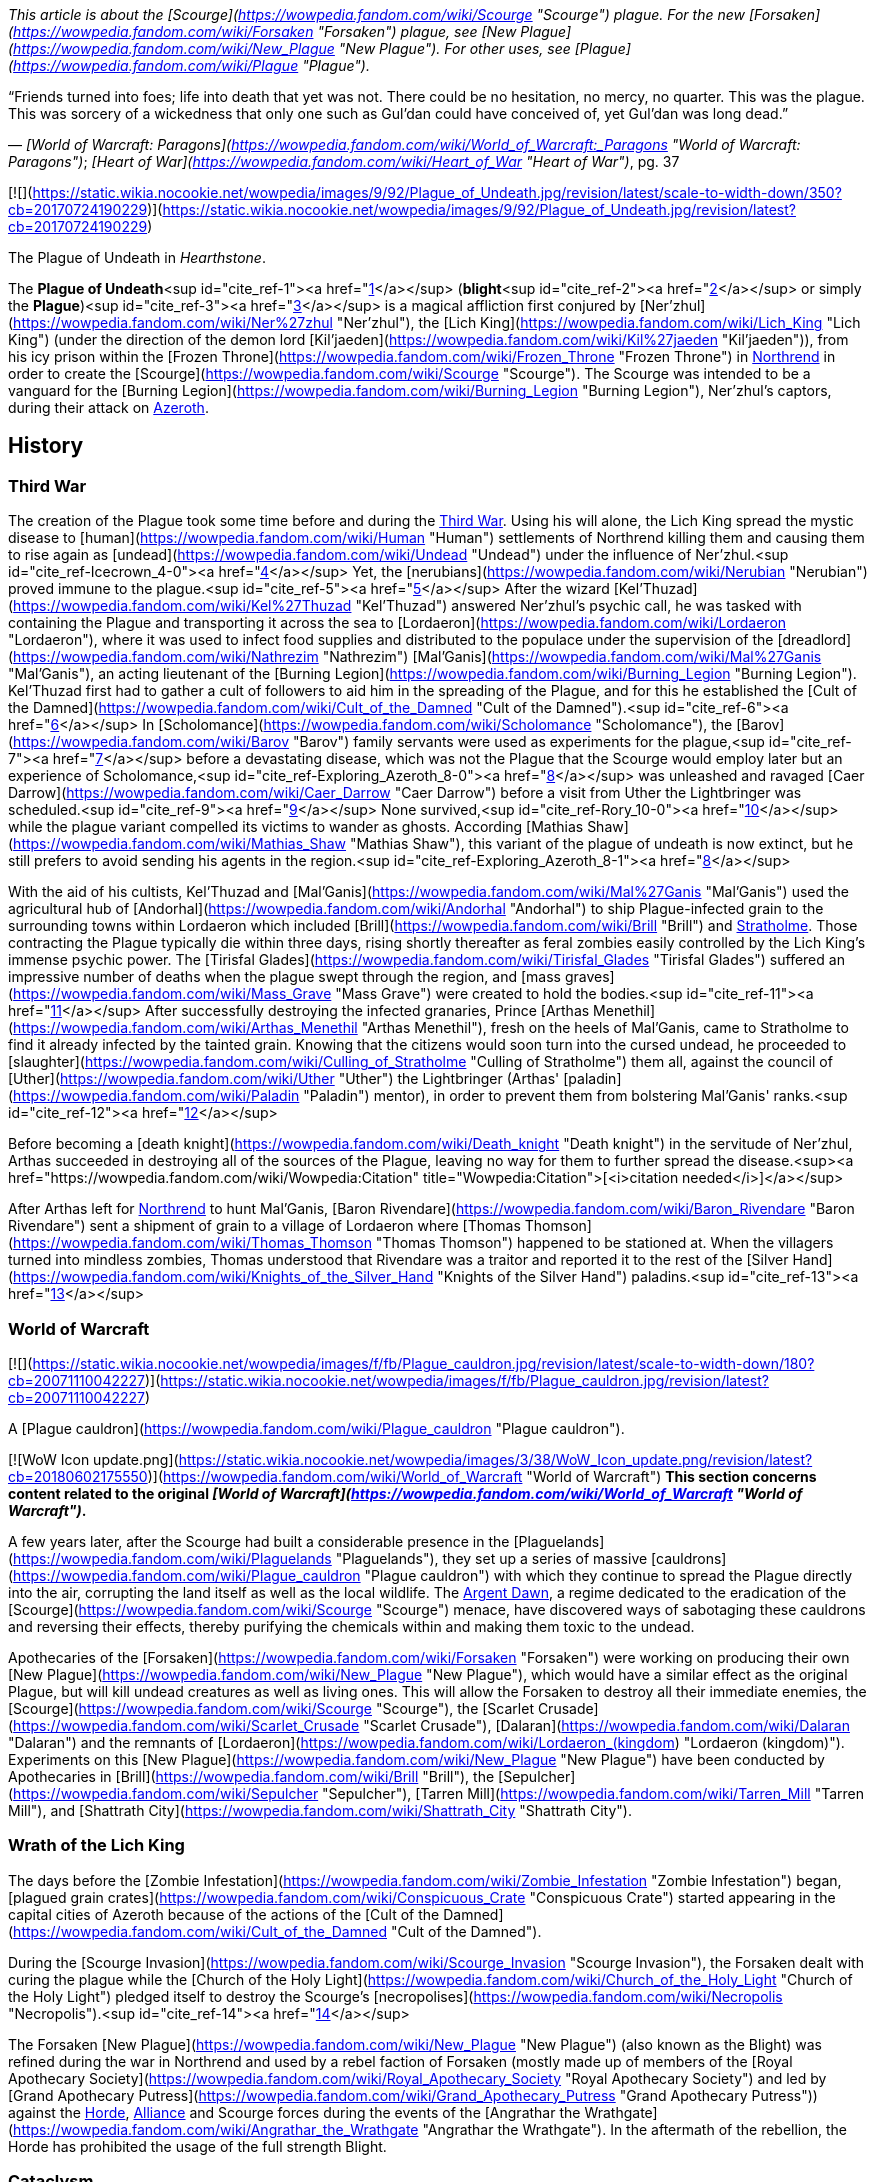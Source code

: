 _This article is about the [Scourge](https://wowpedia.fandom.com/wiki/Scourge "Scourge") plague. For the new [Forsaken](https://wowpedia.fandom.com/wiki/Forsaken "Forsaken") plague, see [New Plague](https://wowpedia.fandom.com/wiki/New_Plague "New Plague"). For other uses, see [Plague](https://wowpedia.fandom.com/wiki/Plague "Plague")._

“Friends turned into foes; life into death that yet was not. There could be no hesitation, no mercy, no quarter. This was the plague. This was sorcery of a wickedness that only one such as Gul'dan could have conceived of, yet Gul'dan was long dead.”

— _[World of Warcraft: Paragons](https://wowpedia.fandom.com/wiki/World_of_Warcraft:_Paragons "World of Warcraft: Paragons")_; _[Heart of War](https://wowpedia.fandom.com/wiki/Heart_of_War "Heart of War")_, pg. 37

[![](https://static.wikia.nocookie.net/wowpedia/images/9/92/Plague_of_Undeath.jpg/revision/latest/scale-to-width-down/350?cb=20170724190229)](https://static.wikia.nocookie.net/wowpedia/images/9/92/Plague_of_Undeath.jpg/revision/latest?cb=20170724190229)

The Plague of Undeath in _Hearthstone_.

The **Plague of Undeath**<sup id="cite_ref-1"><a href="https://wowpedia.fandom.com/wiki/Plague_of_Undeath#cite_note-1">[1]</a></sup> (**blight**<sup id="cite_ref-2"><a href="https://wowpedia.fandom.com/wiki/Plague_of_Undeath#cite_note-2">[2]</a></sup> or simply the **Plague**)<sup id="cite_ref-3"><a href="https://wowpedia.fandom.com/wiki/Plague_of_Undeath#cite_note-3">[3]</a></sup> is a magical affliction first conjured by [Ner'zhul](https://wowpedia.fandom.com/wiki/Ner%27zhul "Ner'zhul"), the [Lich King](https://wowpedia.fandom.com/wiki/Lich_King "Lich King") (under the direction of the demon lord [Kil'jaeden](https://wowpedia.fandom.com/wiki/Kil%27jaeden "Kil'jaeden")), from his icy prison within the [Frozen Throne](https://wowpedia.fandom.com/wiki/Frozen_Throne "Frozen Throne") in xref:Northrend.adoc[Northrend] in order to create the [Scourge](https://wowpedia.fandom.com/wiki/Scourge "Scourge"). The Scourge was intended to be a vanguard for the [Burning Legion](https://wowpedia.fandom.com/wiki/Burning_Legion "Burning Legion"), Ner'zhul's captors, during their attack on xref:Azeroth.adoc[Azeroth].

## History

### Third War

The creation of the Plague took some time before and during the xref:ThirdWar.adoc[Third War]. Using his will alone, the Lich King spread the mystic disease to [human](https://wowpedia.fandom.com/wiki/Human "Human") settlements of Northrend killing them and causing them to rise again as [undead](https://wowpedia.fandom.com/wiki/Undead "Undead") under the influence of Ner'zhul.<sup id="cite_ref-Icecrown_4-0"><a href="https://wowpedia.fandom.com/wiki/Plague_of_Undeath#cite_note-Icecrown-4">[4]</a></sup> Yet, the [nerubians](https://wowpedia.fandom.com/wiki/Nerubian "Nerubian") proved immune to the plague.<sup id="cite_ref-5"><a href="https://wowpedia.fandom.com/wiki/Plague_of_Undeath#cite_note-5">[5]</a></sup> After the wizard [Kel'Thuzad](https://wowpedia.fandom.com/wiki/Kel%27Thuzad "Kel'Thuzad") answered Ner'zhul's psychic call, he was tasked with containing the Plague and transporting it across the sea to [Lordaeron](https://wowpedia.fandom.com/wiki/Lordaeron "Lordaeron"), where it was used to infect food supplies and distributed to the populace under the supervision of the [dreadlord](https://wowpedia.fandom.com/wiki/Nathrezim "Nathrezim") [Mal'Ganis](https://wowpedia.fandom.com/wiki/Mal%27Ganis "Mal'Ganis"), an acting lieutenant of the [Burning Legion](https://wowpedia.fandom.com/wiki/Burning_Legion "Burning Legion"). Kel'Thuzad first had to gather a cult of followers to aid him in the spreading of the Plague, and for this he established the [Cult of the Damned](https://wowpedia.fandom.com/wiki/Cult_of_the_Damned "Cult of the Damned").<sup id="cite_ref-6"><a href="https://wowpedia.fandom.com/wiki/Plague_of_Undeath#cite_note-6">[6]</a></sup> In [Scholomance](https://wowpedia.fandom.com/wiki/Scholomance "Scholomance"), the [Barov](https://wowpedia.fandom.com/wiki/Barov "Barov") family servants were used as experiments for the plague,<sup id="cite_ref-7"><a href="https://wowpedia.fandom.com/wiki/Plague_of_Undeath#cite_note-7">[7]</a></sup> before a devastating disease, which was not the Plague that the Scourge would employ later but an experience of Scholomance,<sup id="cite_ref-Exploring_Azeroth_8-0"><a href="https://wowpedia.fandom.com/wiki/Plague_of_Undeath#cite_note-Exploring_Azeroth-8">[8]</a></sup> was unleashed and ravaged [Caer Darrow](https://wowpedia.fandom.com/wiki/Caer_Darrow "Caer Darrow") before a visit from Uther the Lightbringer was scheduled.<sup id="cite_ref-9"><a href="https://wowpedia.fandom.com/wiki/Plague_of_Undeath#cite_note-9">[9]</a></sup> None survived,<sup id="cite_ref-Rory_10-0"><a href="https://wowpedia.fandom.com/wiki/Plague_of_Undeath#cite_note-Rory-10">[10]</a></sup> while the plague variant compelled its victims to wander as ghosts. According [Mathias Shaw](https://wowpedia.fandom.com/wiki/Mathias_Shaw "Mathias Shaw"), this variant of the plague of undeath is now extinct, but he still prefers to avoid sending his agents in the region.<sup id="cite_ref-Exploring_Azeroth_8-1"><a href="https://wowpedia.fandom.com/wiki/Plague_of_Undeath#cite_note-Exploring_Azeroth-8">[8]</a></sup>

With the aid of his cultists, Kel'Thuzad and [Mal'Ganis](https://wowpedia.fandom.com/wiki/Mal%27Ganis "Mal'Ganis") used the agricultural hub of [Andorhal](https://wowpedia.fandom.com/wiki/Andorhal "Andorhal") to ship Plague-infected grain to the surrounding towns within Lordaeron which included [Brill](https://wowpedia.fandom.com/wiki/Brill "Brill") and xref:Stratholme.adoc[Stratholme]. Those contracting the Plague typically die within three days, rising shortly thereafter as feral zombies easily controlled by the Lich King's immense psychic power. The [Tirisfal Glades](https://wowpedia.fandom.com/wiki/Tirisfal_Glades "Tirisfal Glades") suffered an impressive number of deaths when the plague swept through the region, and [mass graves](https://wowpedia.fandom.com/wiki/Mass_Grave "Mass Grave") were created to hold the bodies.<sup id="cite_ref-11"><a href="https://wowpedia.fandom.com/wiki/Plague_of_Undeath#cite_note-11">[11]</a></sup> After successfully destroying the infected granaries, Prince [Arthas Menethil](https://wowpedia.fandom.com/wiki/Arthas_Menethil "Arthas Menethil"), fresh on the heels of Mal'Ganis, came to Stratholme to find it already infected by the tainted grain. Knowing that the citizens would soon turn into the cursed undead, he proceeded to [slaughter](https://wowpedia.fandom.com/wiki/Culling_of_Stratholme "Culling of Stratholme") them all, against the council of [Uther](https://wowpedia.fandom.com/wiki/Uther "Uther") the Lightbringer (Arthas' [paladin](https://wowpedia.fandom.com/wiki/Paladin "Paladin") mentor), in order to prevent them from bolstering Mal'Ganis' ranks.<sup id="cite_ref-12"><a href="https://wowpedia.fandom.com/wiki/Plague_of_Undeath#cite_note-12">[12]</a></sup>

Before becoming a [death knight](https://wowpedia.fandom.com/wiki/Death_knight "Death knight") in the servitude of Ner'zhul, Arthas succeeded in destroying all of the sources of the Plague, leaving no way for them to further spread the disease.<sup><a href="https://wowpedia.fandom.com/wiki/Wowpedia:Citation" title="Wowpedia:Citation">[<i>citation needed</i>]</a></sup> 

After Arthas left for xref:Northrend.adoc[Northrend] to hunt Mal'Ganis, [Baron Rivendare](https://wowpedia.fandom.com/wiki/Baron_Rivendare "Baron Rivendare") sent a shipment of grain to a village of Lordaeron where [Thomas Thomson](https://wowpedia.fandom.com/wiki/Thomas_Thomson "Thomas Thomson") happened to be stationed at. When the villagers turned into mindless zombies, Thomas understood that Rivendare was a traitor and reported it to the rest of the [Silver Hand](https://wowpedia.fandom.com/wiki/Knights_of_the_Silver_Hand "Knights of the Silver Hand") paladins.<sup id="cite_ref-13"><a href="https://wowpedia.fandom.com/wiki/Plague_of_Undeath#cite_note-13">[13]</a></sup>

### World of Warcraft

[![](https://static.wikia.nocookie.net/wowpedia/images/f/fb/Plague_cauldron.jpg/revision/latest/scale-to-width-down/180?cb=20071110042227)](https://static.wikia.nocookie.net/wowpedia/images/f/fb/Plague_cauldron.jpg/revision/latest?cb=20071110042227)

A [Plague cauldron](https://wowpedia.fandom.com/wiki/Plague_cauldron "Plague cauldron").

[![WoW Icon update.png](https://static.wikia.nocookie.net/wowpedia/images/3/38/WoW_Icon_update.png/revision/latest?cb=20180602175550)](https://wowpedia.fandom.com/wiki/World_of_Warcraft "World of Warcraft") **This section concerns content related to the original _[World of Warcraft](https://wowpedia.fandom.com/wiki/World_of_Warcraft "World of Warcraft")_.**

A few years later, after the Scourge had built a considerable presence in the [Plaguelands](https://wowpedia.fandom.com/wiki/Plaguelands "Plaguelands"), they set up a series of massive [cauldrons](https://wowpedia.fandom.com/wiki/Plague_cauldron "Plague cauldron") with which they continue to spread the Plague directly into the air, corrupting the land itself as well as the local wildlife. The xref:ArgentDawn.adoc[Argent Dawn], a regime dedicated to the eradication of the [Scourge](https://wowpedia.fandom.com/wiki/Scourge "Scourge") menace, have discovered ways of sabotaging these cauldrons and reversing their effects, thereby purifying the chemicals within and making them toxic to the undead.

Apothecaries of the [Forsaken](https://wowpedia.fandom.com/wiki/Forsaken "Forsaken") were working on producing their own [New Plague](https://wowpedia.fandom.com/wiki/New_Plague "New Plague"), which would have a similar effect as the original Plague, but will kill undead creatures as well as living ones. This will allow the Forsaken to destroy all their immediate enemies, the [Scourge](https://wowpedia.fandom.com/wiki/Scourge "Scourge"), the [Scarlet Crusade](https://wowpedia.fandom.com/wiki/Scarlet_Crusade "Scarlet Crusade"), [Dalaran](https://wowpedia.fandom.com/wiki/Dalaran "Dalaran") and the remnants of [Lordaeron](https://wowpedia.fandom.com/wiki/Lordaeron_(kingdom) "Lordaeron (kingdom)"). Experiments on this [New Plague](https://wowpedia.fandom.com/wiki/New_Plague "New Plague") have been conducted by Apothecaries in [Brill](https://wowpedia.fandom.com/wiki/Brill "Brill"), the [Sepulcher](https://wowpedia.fandom.com/wiki/Sepulcher "Sepulcher"), [Tarren Mill](https://wowpedia.fandom.com/wiki/Tarren_Mill "Tarren Mill"), and [Shattrath City](https://wowpedia.fandom.com/wiki/Shattrath_City "Shattrath City").

### Wrath of the Lich King

The days before the [Zombie Infestation](https://wowpedia.fandom.com/wiki/Zombie_Infestation "Zombie Infestation") began, [plagued grain crates](https://wowpedia.fandom.com/wiki/Conspicuous_Crate "Conspicuous Crate") started appearing in the capital cities of Azeroth because of the actions of the [Cult of the Damned](https://wowpedia.fandom.com/wiki/Cult_of_the_Damned "Cult of the Damned").

During the [Scourge Invasion](https://wowpedia.fandom.com/wiki/Scourge_Invasion "Scourge Invasion"), the Forsaken dealt with curing the plague while the [Church of the Holy Light](https://wowpedia.fandom.com/wiki/Church_of_the_Holy_Light "Church of the Holy Light") pledged itself to destroy the Scourge's [necropolises](https://wowpedia.fandom.com/wiki/Necropolis "Necropolis").<sup id="cite_ref-14"><a href="https://wowpedia.fandom.com/wiki/Plague_of_Undeath#cite_note-14">[14]</a></sup>

The Forsaken [New Plague](https://wowpedia.fandom.com/wiki/New_Plague "New Plague") (also known as the Blight) was refined during the war in Northrend and used by a rebel faction of Forsaken (mostly made up of members of the [Royal Apothecary Society](https://wowpedia.fandom.com/wiki/Royal_Apothecary_Society "Royal Apothecary Society") and led by [Grand Apothecary Putress](https://wowpedia.fandom.com/wiki/Grand_Apothecary_Putress "Grand Apothecary Putress")) against the xref:Horde.adoc[Horde], xref:Alliance.adoc[Alliance] and Scourge forces during the events of the [Angrathar the Wrathgate](https://wowpedia.fandom.com/wiki/Angrathar_the_Wrathgate "Angrathar the Wrathgate"). In the aftermath of the rebellion, the Horde has prohibited the usage of the full strength Blight.

### Cataclysm

[![Cataclysm](https://static.wikia.nocookie.net/wowpedia/images/e/ef/Cata-Logo-Small.png/revision/latest?cb=20120818171714)](https://wowpedia.fandom.com/wiki/World_of_Warcraft:_Cataclysm "Cataclysm") **This section concerns content related to _[Cataclysm](https://wowpedia.fandom.com/wiki/World_of_Warcraft:_Cataclysm "World of Warcraft: Cataclysm")_.**

[Apothecary Dithers](https://wowpedia.fandom.com/wiki/Apothecary_Dithers "Apothecary Dithers"), under orders of [Lindsay Ravensun](https://wowpedia.fandom.com/wiki/Lindsay_Ravensun "Lindsay Ravensun"),<sup id="cite_ref-15"><a href="https://wowpedia.fandom.com/wiki/Plague_of_Undeath#cite_note-15">[15]</a></sup> took samples of the original Plague from the diseased bears of [Western Plaguelands](https://wowpedia.fandom.com/wiki/Western_Plaguelands "Western Plaguelands") and created [plague drums](https://wowpedia.fandom.com/wiki/Dithers%27_Plague_Drums "Dithers' Plague Drums"). These drums were deployed as bombs to kill the farmers in [Felstone Field](https://wowpedia.fandom.com/wiki/Felstone_Field "Felstone Field") and undo the healing achieved by the [Argent Crusade](https://wowpedia.fandom.com/wiki/Argent_Crusade "Argent Crusade") and [Cenarion Circle](https://wowpedia.fandom.com/wiki/Cenarion_Circle "Cenarion Circle").<sup id="cite_ref-16"><a href="https://wowpedia.fandom.com/wiki/Plague_of_Undeath#cite_note-16">[16]</a></sup><sup id="cite_ref-17"><a href="https://wowpedia.fandom.com/wiki/Plague_of_Undeath#cite_note-17">[17]</a></sup>

## Nature of the Plague

Through the course of his experimentation, Ner'zhul insured that the affliction would specifically target humans for "undeath". Long term affliction of the plague causes a certain reanimation of activity in the dead, as if the corpse is waiting for further commands. Those who die by the plague are only lying dormant in their graves, awaiting one skillful in necromancy to awaken them.<sup id="cite_ref-18"><a href="https://wowpedia.fandom.com/wiki/Plague_of_Undeath#cite_note-18">[18]</a></sup>

Though non-human races and creatures (and even the land itself) were susceptible to the Plague, it was humanity in particular that Ner'zhul meant to scour from the world. As a result, infected flora and fauna reacted differently — symptoms ranged from fatigue, nausea, fever, to minor hallucinations, but rarely resulted in death. Diseased and decaying but not truly undead, these beings were not under the thrall of the Lich King. Hence, while undead representatives certainly do exist among the ranks of the non-human races, these particular agents are examples of undead created through [necromancy](https://wowpedia.fandom.com/wiki/Necromancy "Necromancy") rather than the Plague.<sup id="cite_ref-19"><a href="https://wowpedia.fandom.com/wiki/Plague_of_Undeath#cite_note-19">[19]</a></sup> An example of the Plague turning a non-human creature into undead is that of the [skeletal horse](https://wowpedia.fandom.com/wiki/Skeletal_horse "Skeletal horse").<sup id="cite_ref-20"><a href="https://wowpedia.fandom.com/wiki/Plague_of_Undeath#cite_note-20">[20]</a></sup>

One of the few creatures that thrives in the [Plaguelands](https://wowpedia.fandom.com/wiki/Plaguelands "Plaguelands") is the [carrion grub](https://wowpedia.fandom.com/wiki/Carrion_grub "Carrion grub").<sup id="cite_ref-21"><a href="https://wowpedia.fandom.com/wiki/Plague_of_Undeath#cite_note-21">[21]</a></sup> They can reach huge sizes and are immune to the Plague. A prime example of a carrion grub is [Borelgore](https://wowpedia.fandom.com/wiki/Borelgore "Borelgore"). The Plaguelands also have heavy populations of massive mushrooms which also seem to thrive in these conditions.

#### Demonic energy

[Jaina](https://wowpedia.fandom.com/wiki/Jaina_Proudmoore "Jaina Proudmoore") and [Arthas](https://wowpedia.fandom.com/wiki/Arthas_Menethil "Arthas Menethil") [speculated](https://wowpedia.fandom.com/wiki/Flavor_lore "Flavor lore") that the Plague contained [demonic](https://wowpedia.fandom.com/wiki/Demon "Demon") energy while investigating its initial spread across [Lordaeron](https://wowpedia.fandom.com/wiki/Lordaeron "Lordaeron").<sup id="cite_ref-22"><a href="https://wowpedia.fandom.com/wiki/Plague_of_Undeath#cite_note-22">[22]</a></sup> They noted that the land around the contaminated grain had the life sapped out of it, exhibiting a similar effect found on [Draenor](https://wowpedia.fandom.com/wiki/Draenor "Draenor") and the [Blasted Lands](https://wowpedia.fandom.com/wiki/Blasted_Lands "Blasted Lands"). Ner'zhul's Plague was a life-draining sickness<sup id="cite_ref-23"><a href="https://wowpedia.fandom.com/wiki/Plague_of_Undeath#cite_note-23">[23]</a></sup> and victims of this Plague became limned with a sickly, green glow<sup id="cite_ref-24"><a href="https://wowpedia.fandom.com/wiki/Plague_of_Undeath#cite_note-24">[24]</a></sup> characteristic of something tainted with demonic energies.<sup id="cite_ref-25"><a href="https://wowpedia.fandom.com/wiki/Plague_of_Undeath#cite_note-25">[25]</a></sup>

During the [War of the Ancients](https://wowpedia.fandom.com/wiki/War_of_the_Ancients "War of the Ancients") a mushroom created from demonic mist<sup id="cite_ref-26"><a href="https://wowpedia.fandom.com/wiki/Plague_of_Undeath#cite_note-26">[26]</a></sup> infected people with a different type of plague that caused its victims to grow exploding pustules before killing them moments later.<sup id="cite_ref-27"><a href="https://wowpedia.fandom.com/wiki/Plague_of_Undeath#cite_note-27">[27]</a></sup> This plague did not resurrect its victims.

## Cure

The Plague, while established many times as a very powerful affliction, was proven to be curable at least once. During the end of the [Zombie Infestation](https://wowpedia.fandom.com/wiki/Zombie_Infestation "Zombie Infestation") [World Event](https://wowpedia.fandom.com/wiki/Event "Event"), the xref:Alliance.adoc[Alliance] and xref:Horde.adoc[Horde] managed to find cures to the Plague, even if the converted zombies themselves could not be saved.<sup id="cite_ref-28"><a href="https://wowpedia.fandom.com/wiki/Plague_of_Undeath#cite_note-28">[28]</a></sup>

The Plague can not be healed or weakened by individual means, with the exception of the [Holy Light](https://wowpedia.fandom.com/wiki/Light "Light") (regarding weakening the affliction).<sup id="cite_ref-29"><a href="https://wowpedia.fandom.com/wiki/Plague_of_Undeath#cite_note-29">[29]</a></sup>

## Nursery rhyme

_Be wary, child, of [Plaguelands](https://wowpedia.fandom.com/wiki/Plaguelands "Plaguelands") plain..._

_Be mindful, child, of the infected grain..._

_For if throat is parched and of infected water sip..._

_Forever your soul will be in cursed [Scourge](https://wowpedia.fandom.com/wiki/Scourge "Scourge") grip._

_So heed this warning, child, and if far from mother stray..._

_Let light from home's hearth guide you back your way._

—[Human](https://wowpedia.fandom.com/wiki/Human "Human") nursery rhyme, already in use six years after the xref:ThirdWar.adoc[Third War]<sup id="cite_ref-journey_30-0"><a href="https://wowpedia.fandom.com/wiki/Plague_of_Undeath#cite_note-journey-30">[30]</a></sup>

## Items and objects

## Speculation

<table><tbody><tr><td><a href="https://static.wikia.nocookie.net/wowpedia/images/2/2b/Questionmark-medium.png/revision/latest?cb=20061019212216"><img alt="Questionmark-medium.png" decoding="async" loading="lazy" width="41" height="55" data-image-name="Questionmark-medium.png" data-image-key="Questionmark-medium.png" data-src="https://static.wikia.nocookie.net/wowpedia/images/2/2b/Questionmark-medium.png/revision/latest?cb=20061019212216" src="https://static.wikia.nocookie.net/wowpedia/images/2/2b/Questionmark-medium.png/revision/latest?cb=20061019212216"></a></td><td><p><small>This article or section includes speculation, observations or opinions possibly supported by lore or by Blizzard officials. <b>It should not be taken as representing official lore.</b></small></p></td></tr></tbody></table>

#### Fungal

The Plague was originally cast and controlled psychically by [Ner'zhul](https://wowpedia.fandom.com/wiki/Ner%27zhul "Ner'zhul").<sup id="cite_ref-Icecrown_4-1"><a href="https://wowpedia.fandom.com/wiki/Plague_of_Undeath#cite_note-Icecrown-4">[4]</a></sup> There are no large fungal growths around the [Frozen Throne](https://wowpedia.fandom.com/wiki/Frozen_Throne "Frozen Throne") or the human settlements in xref:Northrend.adoc[Northrend] hit by this version of the Plague, but there might be evidence that the Plague of Undeath eventually became fungal in nature in the form of [Plaguewood](https://wowpedia.fandom.com/wiki/Plaguewood "Plaguewood"), where clouds of what look like spores emanate from the colossal mushrooms in the area, whose growth may be linked to the Plague. Growths on infected plants and animals also would make this possible. Early infections could have been mostly due to ingested grain, but proximity does not appear to be infectious.

Drinking from tainted water sources, such as the [Thondroril River](https://wowpedia.fandom.com/wiki/Thondroril_River "Thondroril River") near Andorhal before the [Cataclysm](https://wowpedia.fandom.com/wiki/Cataclysm "Cataclysm"), can also cause infection.<sup id="cite_ref-journey_30-1"><a href="https://wowpedia.fandom.com/wiki/Plague_of_Undeath#cite_note-journey-30">[30]</a></sup> The Plague may have either evolved over the years to influence the growth and size of lifeforms, such as the carrion worms and mushrooms. Plants and animals tend to grow when exposed to fel magic.<sup id="cite_ref-31"><a href="https://wowpedia.fandom.com/wiki/Plague_of_Undeath#cite_note-31">[31]</a></sup>

#### Ebon Blade

In the _[Legion](https://wowpedia.fandom.com/wiki/World_of_Warcraft:_Legion "World of Warcraft: Legion")_ version of [Acherus: The Ebon Hold](https://wowpedia.fandom.com/wiki/Acherus:_The_Ebon_Hold "Acherus: The Ebon Hold"), a few of what seems to be plague cauldrons can be seen (specifically near [Salanar the Horseman](https://wowpedia.fandom.com/wiki/Salanar_the_Horseman "Salanar the Horseman")). It is possible that the xref:KnightsOfTheEbonBlade.adoc[Knights of the Ebon Blade] have begun brewing their own, that the Lich King is now resupplying them with it, or it is something else entirely. Thus far it has not been shown to have been used by the Ebon Blade against the [Burning Legion](https://wowpedia.fandom.com/wiki/Burning_Legion "Burning Legion").

## See also

-   [Blight (plague)](https://wowpedia.fandom.com/wiki/Blight_(plague) "Blight (plague)")
-   [Damaged Apprentice Journal](https://wowpedia.fandom.com/wiki/Damaged_Apprentice_Journal "Damaged Apprentice Journal") for an account of the first [Dalaran](https://wowpedia.fandom.com/wiki/Dalaran "Dalaran") researches on the plague.

## References